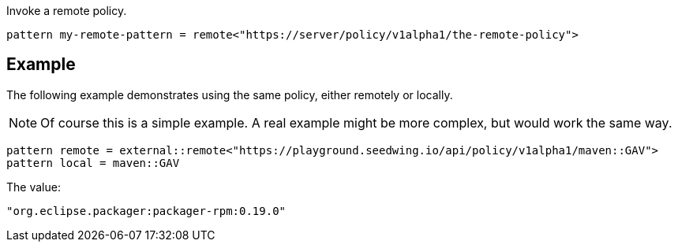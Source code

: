 Invoke a remote policy.

[source]
----
pattern my-remote-pattern = remote<"https://server/policy/v1alpha1/the-remote-policy">
----

== Example

The following example demonstrates using the same policy, either remotely or locally.

NOTE: Of course this is a simple example. A real example might be more complex, but would work the same way.

[source]
----
pattern remote = external::remote<"https://playground.seedwing.io/api/policy/v1alpha1/maven::GAV">
pattern local = maven::GAV
----

The value:

[source,yaml]
----
"org.eclipse.packager:packager-rpm:0.19.0"
----
